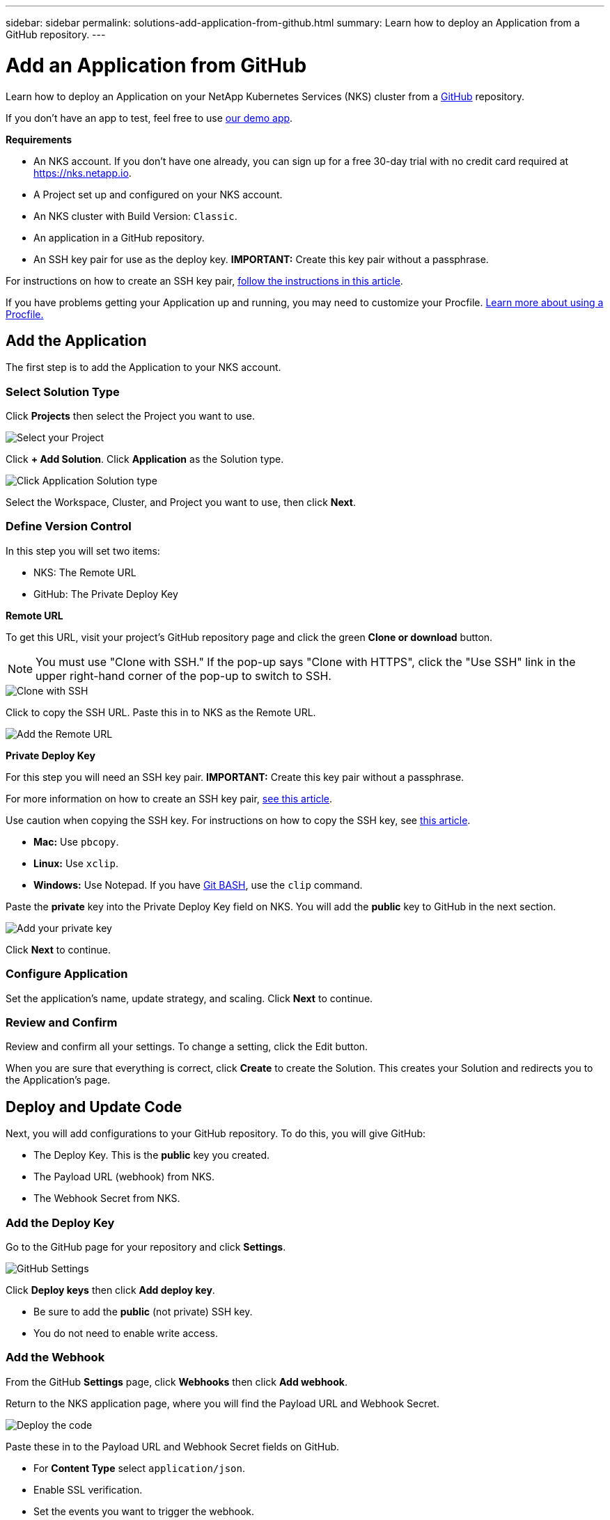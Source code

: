 ---
sidebar: sidebar
permalink: solutions-add-application-from-github.html
summary: Learn how to deploy an Application from a GitHub repository.
---

= Add an Application from GitHub
:imagesdir: assets/documentation/solutions/

Learn how to deploy an Application on your NetApp Kubernetes Services (NKS) cluster from a https://github.com[GitHub] repository.

If you don't have an app to test, feel free to use https://github.com/ebarcott/nks-bg-demo-app[our demo app].

**Requirements**

* An NKS account. If you don't have one already, you can sign up for a free 30-day trial with no credit card required at https://nks.netapp.io.
* A Project set up and configured on your NKS account.
* An NKS cluster with Build Version: `Classic`.
* An application in a GitHub repository.
* An SSH key pair for use as the deploy key. **IMPORTANT:** Create this key pair without a passphrase.

For instructions on how to create an SSH key pair, link:create-an-ssh-keypair.html[follow the instructions in this article].

If you have problems getting your Application up and running, you may need to customize your Procfile. link:solutions-customize-procfile.html[Learn more about using a Procfile.]

== Add the Application

The first step is to add the Application to your NKS account.

=== Select Solution Type

Click **Projects** then select the Project you want to use.

image::solutions-add-github-solution-select-project.png[Select your Project]

Click **+ Add Solution**. Click **Application** as the Solution type.

image::solutions-add-github-solution-click-application.png[Click Application Solution type]

Select the Workspace, Cluster, and Project you want to use, then click **Next**.

=== Define Version Control

In this step you will set two items:

* NKS: The Remote URL
* GitHub: The Private Deploy Key

**Remote URL**

To get this URL, visit your project's GitHub repository page and click the green **Clone or download** button.

NOTE: You must use "Clone with SSH." If the pop-up says "Clone with HTTPS", click the "Use SSH" link in the upper right-hand corner of the pop-up to switch to SSH.

image::solutions-add-github-solution-clone-with-ssh.png[Clone with SSH]

Click to copy the SSH URL. Paste this in to NKS as the Remote URL.

image::solutions-add-github-solution-add-remote-url.png[Add the Remote URL]

**Private Deploy Key**

For this step you will need an SSH key pair. **IMPORTANT:** Create this key pair without a passphrase.

For more information on how to create an SSH key pair, link:create-an-ssh-keypair.html[see this article].

Use caution when copying the SSH key. For instructions on how to copy the SSH key, see link:create-an-ssh-keypair.html[this article].

* **Mac:** Use `pbcopy`.
* **Linux:** Use `xclip`.
* **Windows:** Use Notepad. If you have https://gitforwindows.org/[Git BASH], use the `clip` command.

Paste the **private** key into the Private Deploy Key field on NKS. You will add the **public** key to GitHub in the next section.

image::solutions-add-github-solution-add-private-key.png[Add your private key]

Click **Next** to continue.

=== Configure Application

Set the application's name, update strategy, and scaling. Click **Next** to continue.

=== Review and Confirm

Review and confirm all your settings. To change a setting, click the Edit button.

When you are sure that everything is correct, click **Create** to create the Solution. This creates your Solution and redirects you to the Application's page.

== Deploy and Update Code

Next, you will add configurations to your GitHub repository. To do this, you will give GitHub:

* The Deploy Key. This is the **public** key you created.
* The Payload URL (webhook) from NKS.
* The Webhook Secret from NKS.

=== Add the Deploy Key

Go to the GitHub page for your repository and click **Settings**.

image::solutions-add-github-solution-github-settings.png[GitHub Settings]

Click **Deploy keys** then click **Add deploy key**.

* Be sure to add the **public** (not private) SSH key.
* You do not need to enable write access.

=== Add the Webhook

From the GitHub **Settings** page, click **Webhooks** then click **Add webhook**.

Return to the NKS application page, where you will find the Payload URL and Webhook Secret.

image::solutions-add-github-solution-deploy-code.png[Deploy the code]

Paste these in to the Payload URL and Webhook Secret fields on GitHub.

* For **Content Type** select `application/json`.
* Enable SSL verification.
* Set the events you want to trigger the webhook.

Click **Add webhook** to add the webhook.

=== Trigger the Webhook if Necessary

When you add your webhook, GitHub gives you three choices for which events trigger the webhook:

* Just the `push` event
* Send me everything
* Let me select individual events

If your webhook is triggered by a `push` event, you will need to do a `git push` to trigger the webhook.

== Check Your Application

At this point everything is configured, although it make take a few minutes for the deployment to complete. You can monitor the process on the Solution's **Metrics** tab.

When the deployment is ready, you can view your application by visiting the ingress URL which NKS automatically created for your application.

image::solutions-add-github-solution-ingress-url.png[Get your ingress URL]
